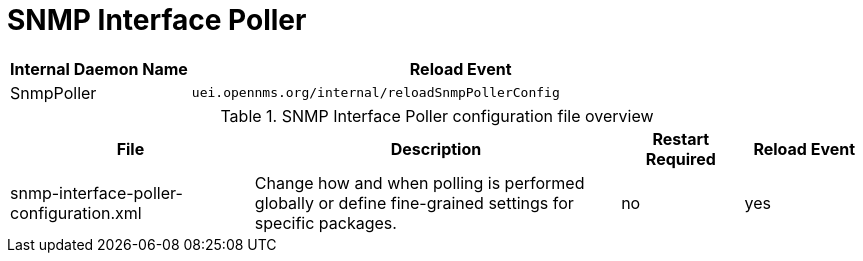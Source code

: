 
[[ga-opennms-operation-daemon-config-files-snmppoller]]
= SNMP Interface Poller

[options="header"]
[cols="1,3"]
|===
| Internal Daemon Name | Reload Event
| SnmpPoller            | `uei.opennms.org/internal/reloadSnmpPollerConfig`
|===

.SNMP Interface Poller configuration file overview
[options="header"]
[cols="2,3,1,1"]
|===
| File
| Description
| Restart Required
| Reload Event

| snmp-interface-poller-configuration.xml
| Change how and when polling is performed globally or define fine-grained settings for specific packages.
| no
| yes
|===

